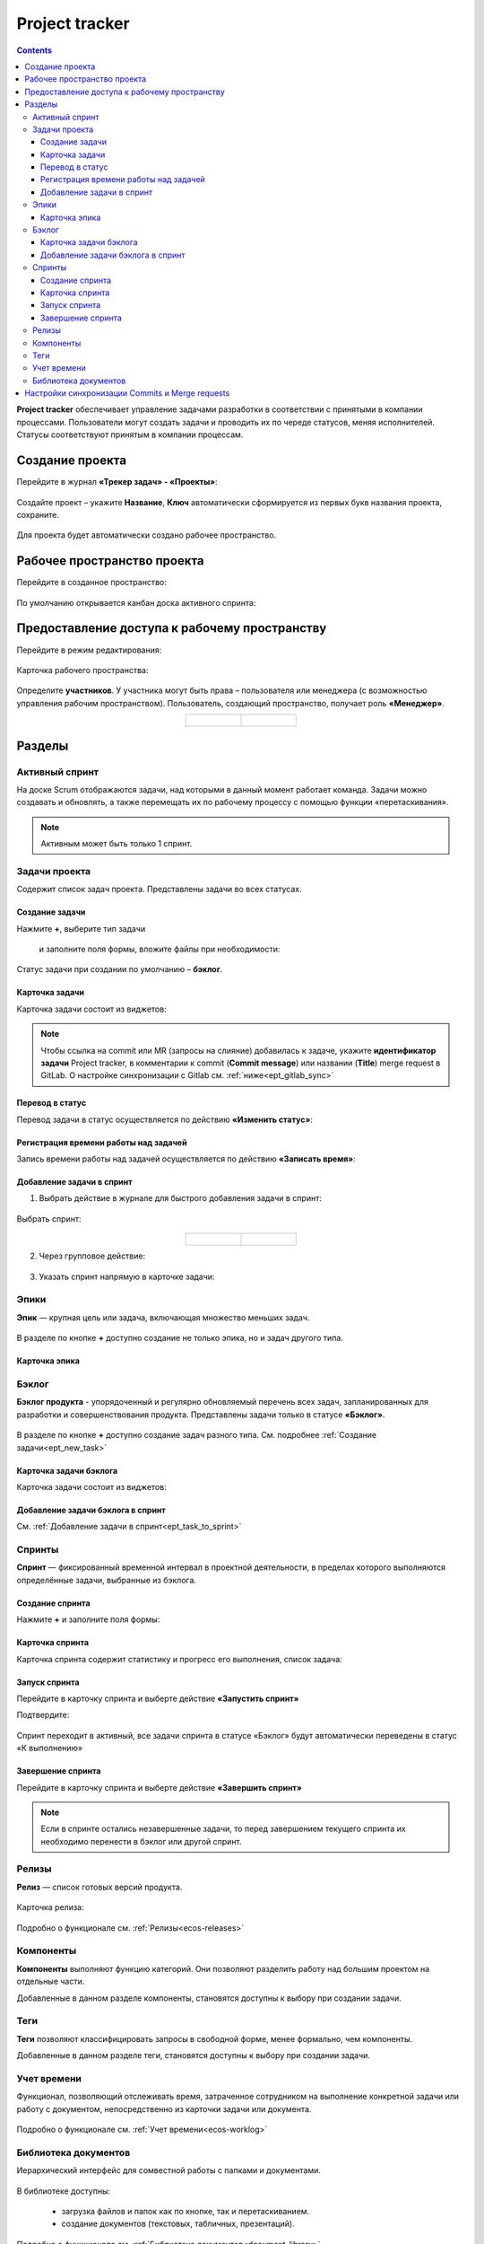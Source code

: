 Project tracker
================

.. _ecos_ept:

.. contents::
    :depth: 3

**Project tracker** обеспечивает управление задачами разработки в соответствии с принятыми в компании процессами. Пользователи могут создать задачи и проводить их по череде статусов, меняя исполнителей. Статусы соответствуют принятым в компании процессам. 

Создание проекта
-------------------

Перейдите в журнал **«Трекер задач» - «Проекты»**:

 .. image:: _static/ept/project_01.png
       :width: 700
       :align: center 

Создайте проект – укажите **Название**, **Ключ** автоматически сформируется из первых букв названия проекта, сохраните.

 .. image:: _static/ept/project_02.png
       :width: 500
       :align: center 

Для проекта будет автоматически создано рабочее пространство.

Рабочее пространство проекта
------------------------------

Перейдите в созданное пространство:

 .. image:: _static/ept/ws_01.png
       :width: 700
       :align: center 

По умолчанию открывается канбан доска активного спринта:

 .. image:: _static/ept/ws_02.png
       :width: 700
       :align: center 

Предоставление доступа к рабочему пространству
-----------------------------------------------

Перейдите в режим редактирования:

 .. image:: _static/ept/ws_03.png
       :width: 700
       :align: center 

Карточка рабочего пространства:

 .. image:: _static/ept/ws_04.png
       :width: 500
       :align: center 

Определите **участников**. У участника могут быть права – пользователя или менеджера (с возможностью управления рабочим пространством).
Пользователь, создающий пространство, получает роль **«Менеджер»**.

.. list-table::
      :widths: 20 20
      :align: center

      * - |

            .. image:: _static/ept/ws_05.png
                  :width: 500
                  :align: center

        - |

            .. image:: _static/ept/ws_06.png
                  :width: 500
                  :align: center


Разделы
--------------

Активный спринт
~~~~~~~~~~~~~~~~~~

На доске Scrum отображаются задачи, над которыми в данный момент работает команда. Задачи можно создавать и обновлять, а также перемещать их по рабочему процессу с помощью функции «перетаскивания».

 .. image:: _static/ept/active_sprint_01.png
       :width: 700
       :align: center 

.. note:: 

    Активным может быть только 1 спринт.

Задачи проекта
~~~~~~~~~~~~~~~~

Содержит список задач проекта. Представлены задачи во всех статусах.

 .. image:: _static/ept/tasks_01.png
       :width: 700
       :align: center 

Создание задачи
""""""""""""""""""

.. _ept_new_task:

Нажмите **+**, выберите тип задачи

 .. image:: _static/ept/backlog_04_0.png
       :width: 600
       :align: center 

 и заполните поля формы, вложите файлы при необходимости:

 .. image:: _static/ept/backlog_04.png
       :width: 600
       :align: center 

Статус задачи при создании по умолчанию – **бэклог**.

Карточка задачи
""""""""""""""""""

Карточка задачи состоит из виджетов:

 .. image:: _static/ept/tasks_02.png
       :width: 600
       :align: center 

.. note:: 

    Чтобы ссылка на commit или MR (запросы на слияние) добавилась к задаче, укажите **идентификатор задачи** Project tracker, в комментарии к commit (**Commit message**) или названии (**Title**) merge request в GitLab.
    О настройке синхронизации с Gitlab см. :ref:`ниже<ept_gitlab_sync>`  

Перевод в статус 
""""""""""""""""""

Перевод задачи в статус осуществляется по действию **«Изменить статус»**:

 .. image:: _static/ept/tasks_03.png
       :width: 500
       :align: center 

Регистрация времени работы над задачей
"""""""""""""""""""""""""""""""""""""""

Запись времени работы над задачей осуществляется по действию **«Записать время»**:

 .. image:: _static/ept/tasks_04.png
       :width: 400
       :align: center 

Добавление задачи в спринт
"""""""""""""""""""""""""""

.. _ept_task_to_sprint:

1. Выбрать действие в журнале для быстрого добавления задачи в спринт:

 .. image:: _static/ept/backlog_03.png
       :width: 700
       :align: center 

Выбрать спринт:

 .. image:: _static/ept/sprint_03.png
       :width: 500
       :align: center 


.. list-table::
      :widths: 20 20
      :align: center

      * - |

            .. image:: _static/ept/sprint_04.png
                  :width: 500
                  :align: center

        - |

            .. image:: _static/ept/sprint_05.png
                  :width: 500
                  :align: center

2. Через групповое действие:

 .. image:: _static/ept/backlog_05.png
       :width: 700
       :align: center 

3. Указать спринт напрямую в карточке задачи:

 .. image:: _static/ept/backlog_06.png
       :width: 500
       :align: center 

Эпики
~~~~~~~

**Эпик** — крупная цель или задача, включающая множество меньших задач.

 .. image:: _static/ept/epic_01.png
       :width: 700
       :align: center 

В разделе по кнопке **+** доступно создание не только эпика, но и задач другого типа.

Карточка эпика
"""""""""""""""

 .. image:: _static/ept/epic_02.png
       :width: 600
       :align: center 

Бэклог
~~~~~~~~

**Бэклог продукта** - упорядоченный и регулярно обновляемый перечень всех задач, запланированных для разработки и совершенствования продукта. Представлены задачи только в статусе **«Бэклог»**.

 .. image:: _static/ept/backlog_01.png
       :width: 700
       :align: center 

В разделе по кнопке **+** доступно создание задач разного типа. См. подробнее :ref:`Создание задачи<ept_new_task>`

Карточка задачи бэклога
""""""""""""""""""""""""""""

Карточка задачи состоит из виджетов:

 .. image:: _static/ept/backlog_02.png
       :width: 600
       :align: center 

Добавление задачи бэклога в спринт
"""""""""""""""""""""""""""""""""""""

См. :ref:`Добавление задачи в спринт<ept_task_to_sprint>`

Спринты
~~~~~~~~

**Спринт** — фиксированный временной интервал в проектной деятельности, в пределах которого выполняются определённые задачи, выбранные из бэклога.

 .. image:: _static/ept/sprint_01.png
       :width: 700
       :align: center 

Создание спринта
"""""""""""""""""""

Нажмите **+** и заполните поля формы:

 .. image:: _static/ept/sprint_02.png
       :width: 500
       :align: center 

Карточка спринта
"""""""""""""""""""

Карточка спринта содержит статистику и прогресс его выполнения, список задача:

 .. image:: _static/ept/sprint_08.png
       :width: 600
       :align: center 

Запуск спринта
"""""""""""""""""""

Перейдите в карточку спринта и выберте действие **«Запустить спринт»**

Подтвердите:

 .. image:: _static/ept/sprint_07.png
       :width: 600
       :align: center 
       
Спринт переходит в активный, все задачи спринта в статусе «Бэклог» будут автоматически переведены в статус «К выполнению»

Завершение спринта
"""""""""""""""""""

Перейдите в карточку спринта и выберте действие **«Завершить спринт»**

.. note:: 

      Если в спринте остались незавершенные задачи, то перед завершением текущего спринта их необходимо перенести в бэклог или другой спринт. 

.. image:: _static/ept/sprint_09.png
      :width: 600
      :align: center 

Релизы
~~~~~~~~

**Релиз** — список готовых версий продукта.

 .. image:: _static/ept/release_01.png
       :width: 700
       :align: center 
 
Карточка релиза:

 .. image:: _static/ept/release_02.png
       :width: 600
       :align: center 

Подробно о функционале см. :ref:`Релизы<ecos-releases>`

Компоненты
~~~~~~~~~~~~~~~~

**Компоненты** выполняют функцию категорий. Они позволяют разделить работу над большим проектом на отдельные части. 

Добавленные в данном разделе компоненты, становятся доступны к выбору при создании задачи.

 .. image:: _static/ept/components_01.png
       :width: 700
       :align: center 
 
Теги
~~~~

**Теги** позволяют классифицировать запросы в свободной форме, менее формально, чем компоненты. 

Добавленные в данном разделе теги, становятся доступны к выбору при создании задачи.

 .. image:: _static/ept/tags_01.png
       :width: 700
       :align: center 
 
Учет времени
~~~~~~~~~~~~~~~~

Функционал, позволяющий отслеживать время, затраченное сотрудником на выполнение конкретной задачи или работу с документом, непосредственно из карточки задачи или документа.

 .. image:: _static/ept/worklog_01.png
       :width: 700
       :align: center 

Подробно о функционале см. :ref:`Учет времени<ecos-worklog>` 

Библиотека документов
~~~~~~~~~~~~~~~~~~~~~~~~

Иерархический интерфейс для сомвестной работы с папками и документами.

 .. image:: _static/ept/doclib_01.png
       :width: 700
       :align: center 
 
В библиотеке доступны:

    - загрузка файлов и папок как по кнопке, так и перетаскиванием.
    - создание документов (текстовых, табличных, презентаций).

Подробно о функционале см. :ref:`Библиотека документов<document_library>`  

Настройки синхронизации Commits и Мerge requests
--------------------------------------------------

.. _ept_gitlab_sync:

Для запуска синхронизаций commits и merge request необходимо:

1.	Создать в GitLab **Access token**. В профиле GitLab перейти в **User settings -> Access tokens**

 .. image:: _static/ept/git_01.png
       :width: 800
       :align: center 
 
При создании токена обязательно необходимо указать **Select scopes -  read_api**

 .. image:: _static/ept/git_02.png
       :width: 600
       :align: center 
 
Далее скопировать созданный токен:

 .. image:: _static/ept/git_03.png
       :width: 600
       :align: center 

2.	Перейти в **Раздел Администратора → Модель → Секреты** и указать его в Секрете **gitlab-access-token**

 .. image:: _static/ept/git_04.png
       :width: 500
       :align: center 
 
3.	Перейти в **Раздел Администратора → Модель → Конечные точки** настроить конечную точку **gitlab-domain-url**:

-	указать **URL GitLab** – например, https://gitlab.yourcompany.ru
-	выбрать в Данных для аутентификации **Токен доступа Gitlab**

 .. image:: _static/ept/git_05.png
       :width: 500
       :align: center 
 
4.	Перейти в **Раздел Администратора → Интеграция → Camel DSL**, запустить **gitlab-merge-requests-sync** и **gitlab-commits-sync**:

 .. image:: _static/ept/git_06.png
       :width: 600
       :align: center 
 
Подробнее о :ref:`действиях<camel_dsl_actions>`, доступных с Camel DSL.


